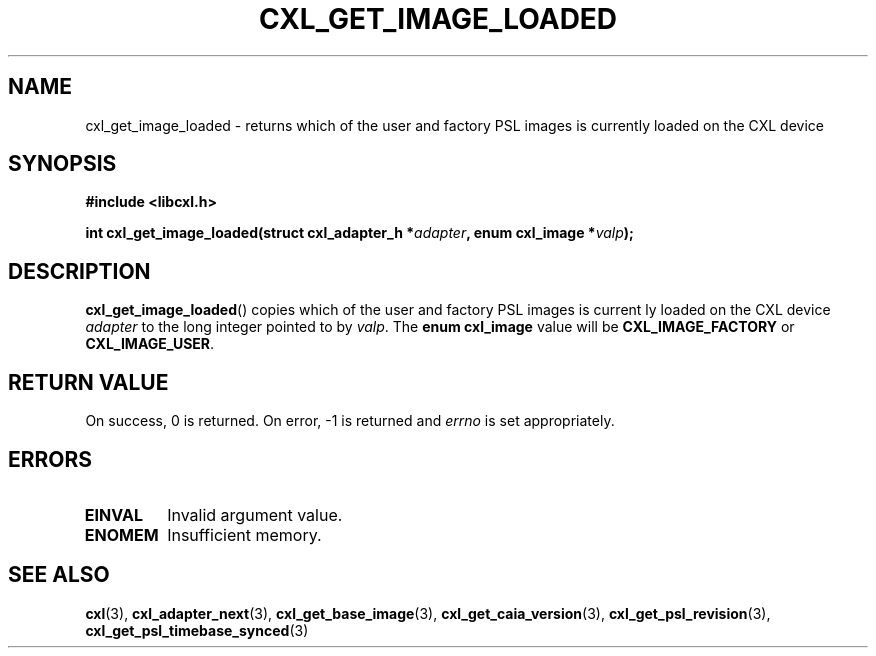 .\" Copyright 2015 IBM Corp.
.\"
.TH CXL_GET_IMAGE_LOADED 3 2016-05-25 "LIBCXL 1.4" "CXL Programmer's Manual"
.SH NAME
cxl_get_image_loaded \- returns which of the user and factory PSL images is currently loaded on the CXL device
.SH SYNOPSIS
.B #include <libcxl.h>
.PP
.B "int cxl_get_image_loaded(struct cxl_adapter_h"
.BI * adapter ", enum cxl_image *" valp );
.SH DESCRIPTION
.BR cxl_get_image_loaded ()
copies which of the user and factory PSL images is current
ly loaded on the CXL device
.I adapter
to the long integer pointed to by
.IR valp .
The
.B "enum cxl_image"
value will be
.B CXL_IMAGE_FACTORY
or
.BR CXL_IMAGE_USER .
.SH RETURN VALUE
On success, 0 is returned.
On error, \-1 is returned and
.I errno
is set appropriately.
.SH ERRORS
.TP
.B EINVAL
Invalid argument value.
.TP
.B ENOMEM
Insufficient memory.
.SH SEE ALSO
.BR cxl (3),
.BR cxl_adapter_next (3),
.BR cxl_get_base_image (3),
.BR cxl_get_caia_version (3),
.BR cxl_get_psl_revision (3),
.BR cxl_get_psl_timebase_synced (3)
